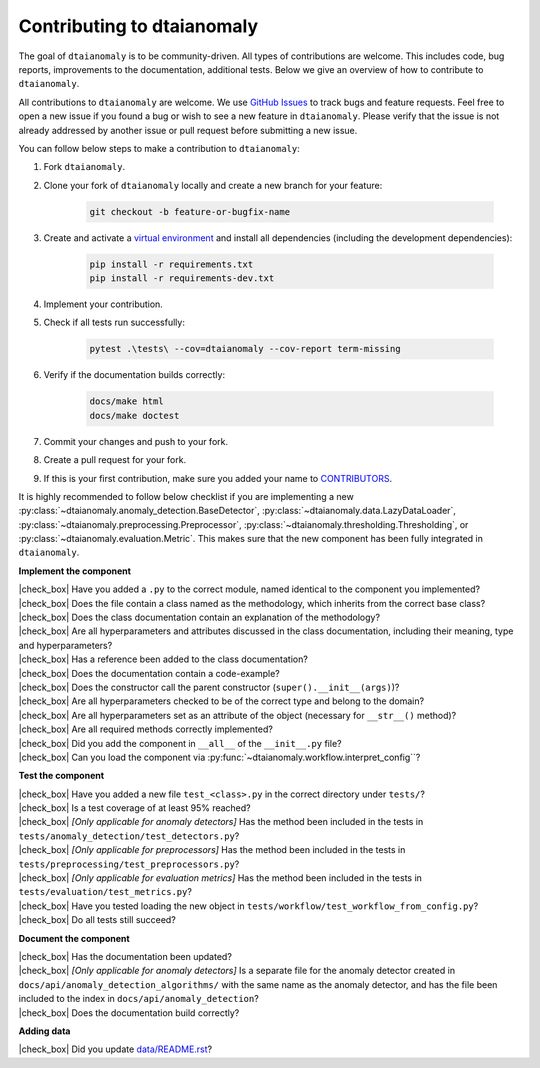 Contributing to dtaianomaly
===========================

The goal of ``dtaianomaly`` is to be community-driven. All types of contributions
are welcome. This includes code, bug reports, improvements to the documentation,
additional tests. Below we give an overview of how to contribute to ``dtaianomaly``.

All contributions to ``dtaianomaly`` are welcome. We use `GitHub Issues <https://github.com/ML-KULeuven/dtaianomaly/issues>`_
to track bugs and feature requests. Feel free to open a new issue if you found a
bug or wish to see a new feature in ``dtaianomaly``. Please verify that the issue is
not already addressed by another issue or pull request before submitting a new issue.

You can follow below steps to make a contribution to ``dtaianomaly``:

#. Fork ``dtaianomaly``.

#. Clone your fork of ``dtaianomaly`` locally and create a new branch for your feature:

    .. code-block:: bash

     git checkout -b feature-or-bugfix-name

#. Create and activate a `virtual environment <https://docs.python.org/3/library/venv.html>`_
   and install all dependencies (including the development dependencies):

    .. code-block:: bash

     pip install -r requirements.txt
     pip install -r requirements-dev.txt

#. Implement your contribution.

#. Check if all tests run successfully:

    .. code-block:: bash

       pytest .\tests\ --cov=dtaianomaly --cov-report term-missing

#. Verify if the documentation builds correctly:

    .. code-block:: bash

       docs/make html
       docs/make doctest

#. Commit your changes and push to your fork.

#. Create a pull request for your fork.

#. If this is your first contribution, make sure you added your name to `CONTRIBUTORS <https://github.com/ML-KULeuven/dtaianomaly/blob/main/CONTRIBUTORS>`_.

It is highly recommended to follow below checklist if you are implementing a new
:py:class:`~dtaianomaly.anomaly_detection.BaseDetector`,
:py:class:`~dtaianomaly.data.LazyDataLoader`,
:py:class:`~dtaianomaly.preprocessing.Preprocessor`,
:py:class:`~dtaianomaly.thresholding.Thresholding`, or
:py:class:`~dtaianomaly.evaluation.Metric`.
This makes sure that the new component has been fully integrated in ``dtaianomaly``.

.. |check_box| raw:: html

    <input type="checkbox">

**Implement the component**

|   |check_box| Have you added a ``.py`` to the correct module, named identical to the component you implemented?
|   |check_box| Does the file contain a class named as the methodology, which inherits from the correct base class?
|   |check_box| Does the class documentation contain an explanation of the methodology?
|   |check_box| Are all hyperparameters and attributes discussed in the class documentation, including their meaning, type and hyperparameters?
|   |check_box| Has a reference been added to the class documentation?
|   |check_box| Does the documentation contain a code-example?
|   |check_box| Does the constructor call the parent constructor (``super().__init__(args)``)?
|   |check_box| Are all hyperparameters checked to be of the correct type and belong to the domain?
|   |check_box| Are all hyperparameters set as an attribute of the object (necessary for ``__str__()`` method)?
|   |check_box| Are all required methods correctly implemented?
|   |check_box| Did you add the component in ``__all__`` of the ``__init__.py`` file?
|   |check_box| Can you load the component via :py:func:`~dtaianomaly.workflow.interpret_config``?

**Test the component**

|   |check_box| Have you added a new file ``test_<class>.py`` in the correct directory under ``tests/``?
|   |check_box| Is a test coverage of at least 95% reached?
|   |check_box| *[Only applicable for anomaly detectors]* Has the method been included in the tests in ``tests/anomaly_detection/test_detectors.py``?
|   |check_box| *[Only applicable for preprocessors]* Has the method been included in the tests in ``tests/preprocessing/test_preprocessors.py``?
|   |check_box| *[Only applicable for evaluation metrics]* Has the method been included in the tests in ``tests/evaluation/test_metrics.py``?
|   |check_box| Have you tested loading the new object in ``tests/workflow/test_workflow_from_config.py``?
|   |check_box| Do all tests still succeed?

**Document the component**

|   |check_box| Has the documentation been updated?
|   |check_box| *[Only applicable for anomaly detectors]* Is a separate file for the anomaly detector created in ``docs/api/anomaly_detection_algorithms/`` with the same name as the anomaly detector, and has the file been included to the index in ``docs/api/anomaly_detection``?
|   |check_box| Does the documentation build correctly?

**Adding data**

|   |check_box| Did you update `data/README.rst <https://github.com/ML-KULeuven/dtaianomaly/blob/main/data/README.rst>`_?
